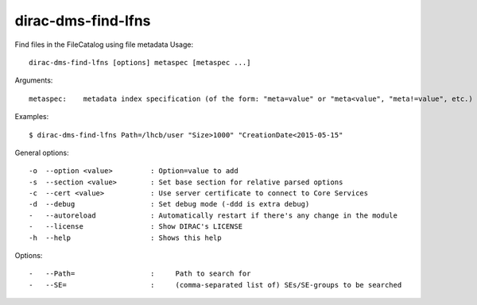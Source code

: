 ===================
dirac-dms-find-lfns
===================

Find files in the FileCatalog using file metadata
Usage::

  dirac-dms-find-lfns [options] metaspec [metaspec ...]
Arguments::

 metaspec:    metadata index specification (of the form: "meta=value" or "meta<value", "meta!=value", etc.)

Examples::

  $ dirac-dms-find-lfns Path=/lhcb/user "Size>1000" "CreationDate<2015-05-15"

General options::

  -o  --option <value>         : Option=value to add
  -s  --section <value>        : Set base section for relative parsed options
  -c  --cert <value>           : Use server certificate to connect to Core Services
  -d  --debug                  : Set debug mode (-ddd is extra debug)
  -   --autoreload             : Automatically restart if there's any change in the module
  -   --license                : Show DIRAC's LICENSE
  -h  --help                   : Shows this help

Options::

  -   --Path=                  :     Path to search for
  -   --SE=                    :     (comma-separated list of) SEs/SE-groups to be searched

